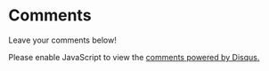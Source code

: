 #+BEGIN_COMMENT
To be included in the posts
take care to have the replace (with regexp) the following

- {{page_url}}
- {{page_id}}
- {{disqus_id}}

#+END_COMMENT
* Comments
  Leave your comments below!
#+BEGIN_EXPORT html
<div id="disqus_thread"></div>
<script>
  var disqus_config = function () {
  this.page.url = "{{page_url}}";  // Replace PAGE_URL with your page's canonical URL variable
  this.page.identifier = "{{page_id}}"; // Replace PAGE_IDENTIFIER with your page's unique identifier variable
  };
  
  (function() { // DON'T EDIT BELOW THIS LINE
  var d = document, s = d.createElement('script');
  s.src = 'https://{{disqus_id}}.disqus.com/embed.js';
  s.setAttribute('data-timestamp', +new Date());
  (d.head || d.body).appendChild(s);
  })();
</script>
<noscript>Please enable JavaScript to view the <a href="https://disqus.com/?ref_noscript">comments powered by Disqus.</a></noscript>

#+END_EXPORT
